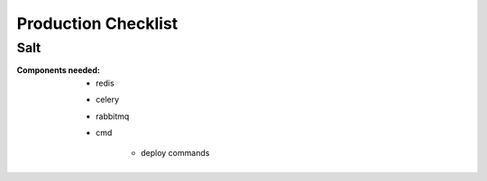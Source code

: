 Production Checklist
====================

Salt
----

:Components needed:

    - redis
    - celery
    - rabbitmq
    - cmd

        - deploy commands
